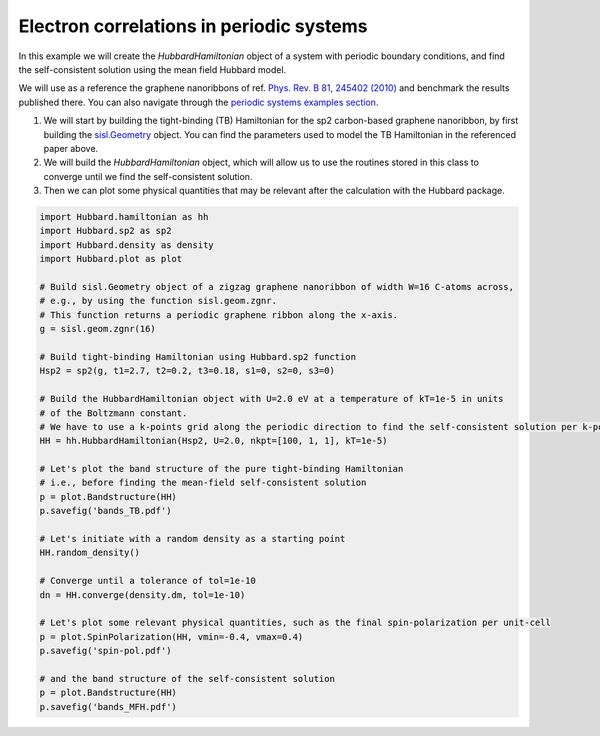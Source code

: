 
Electron correlations in periodic systems
=========================================

In this example we will create the `HubbardHamiltonian` object
of a system with periodic boundary conditions, and find the self-consistent solution using the mean field Hubbard model.

We will use as a reference the graphene nanoribbons of ref.
`Phys. Rev. B 81, 245402 (2010) <https://journals.aps.org/prb/abstract/10.1103/PhysRevB.81.245402>`_
and benchmark the results published there. You can also navigate through the
`periodic systems examples section <https://github.com/dipc-cc/hubbard/tree/master/examples/periodic>`_.

#. We will start by building the tight-binding (TB) Hamiltonian for the sp2 carbon-based
   graphene nanoribbon, by first building the
   `sisl.Geometry <https://sisl.readthedocs.io/en/latest/api-generated/sisl.Geometry.html>`_ object.
   You can find the parameters used to model the TB Hamiltonian in the referenced paper above.

#. We will build the `HubbardHamiltonian` object, which will allow us to use the routines
   stored in this class to converge until we find the self-consistent solution.

#. Then we can plot some physical quantities that may be relevant after the calculation with the Hubbard package.

.. code-block:: python

      import Hubbard.hamiltonian as hh
      import Hubbard.sp2 as sp2
      import Hubbard.density as density
      import Hubbard.plot as plot

      # Build sisl.Geometry object of a zigzag graphene nanoribbon of width W=16 C-atoms across,
      # e.g., by using the function sisl.geom.zgnr.
      # This function returns a periodic graphene ribbon along the x-axis.
      g = sisl.geom.zgnr(16)

      # Build tight-binding Hamiltonian using Hubbard.sp2 function
      Hsp2 = sp2(g, t1=2.7, t2=0.2, t3=0.18, s1=0, s2=0, s3=0)

      # Build the HubbardHamiltonian object with U=2.0 eV at a temperature of kT=1e-5 in units
      # of the Boltzmann constant.
      # We have to use a k-points grid along the periodic direction to find the self-consistent solution per k-point
      HH = hh.HubbardHamiltonian(Hsp2, U=2.0, nkpt=[100, 1, 1], kT=1e-5)

      # Let's plot the band structure of the pure tight-binding Hamiltonian
      # i.e., before finding the mean-field self-consistent solution
      p = plot.Bandstructure(HH)
      p.savefig('bands_TB.pdf')

      # Let's initiate with a random density as a starting point
      HH.random_density()

      # Converge until a tolerance of tol=1e-10
      dn = HH.converge(density.dm, tol=1e-10)

      # Let's plot some relevant physical quantities, such as the final spin-polarization per unit-cell
      p = plot.SpinPolarization(HH, vmin=-0.4, vmax=0.4)
      p.savefig('spin-pol.pdf')

      # and the band structure of the self-consistent solution
      p = plot.Bandstructure(HH)
      p.savefig('bands_MFH.pdf')
